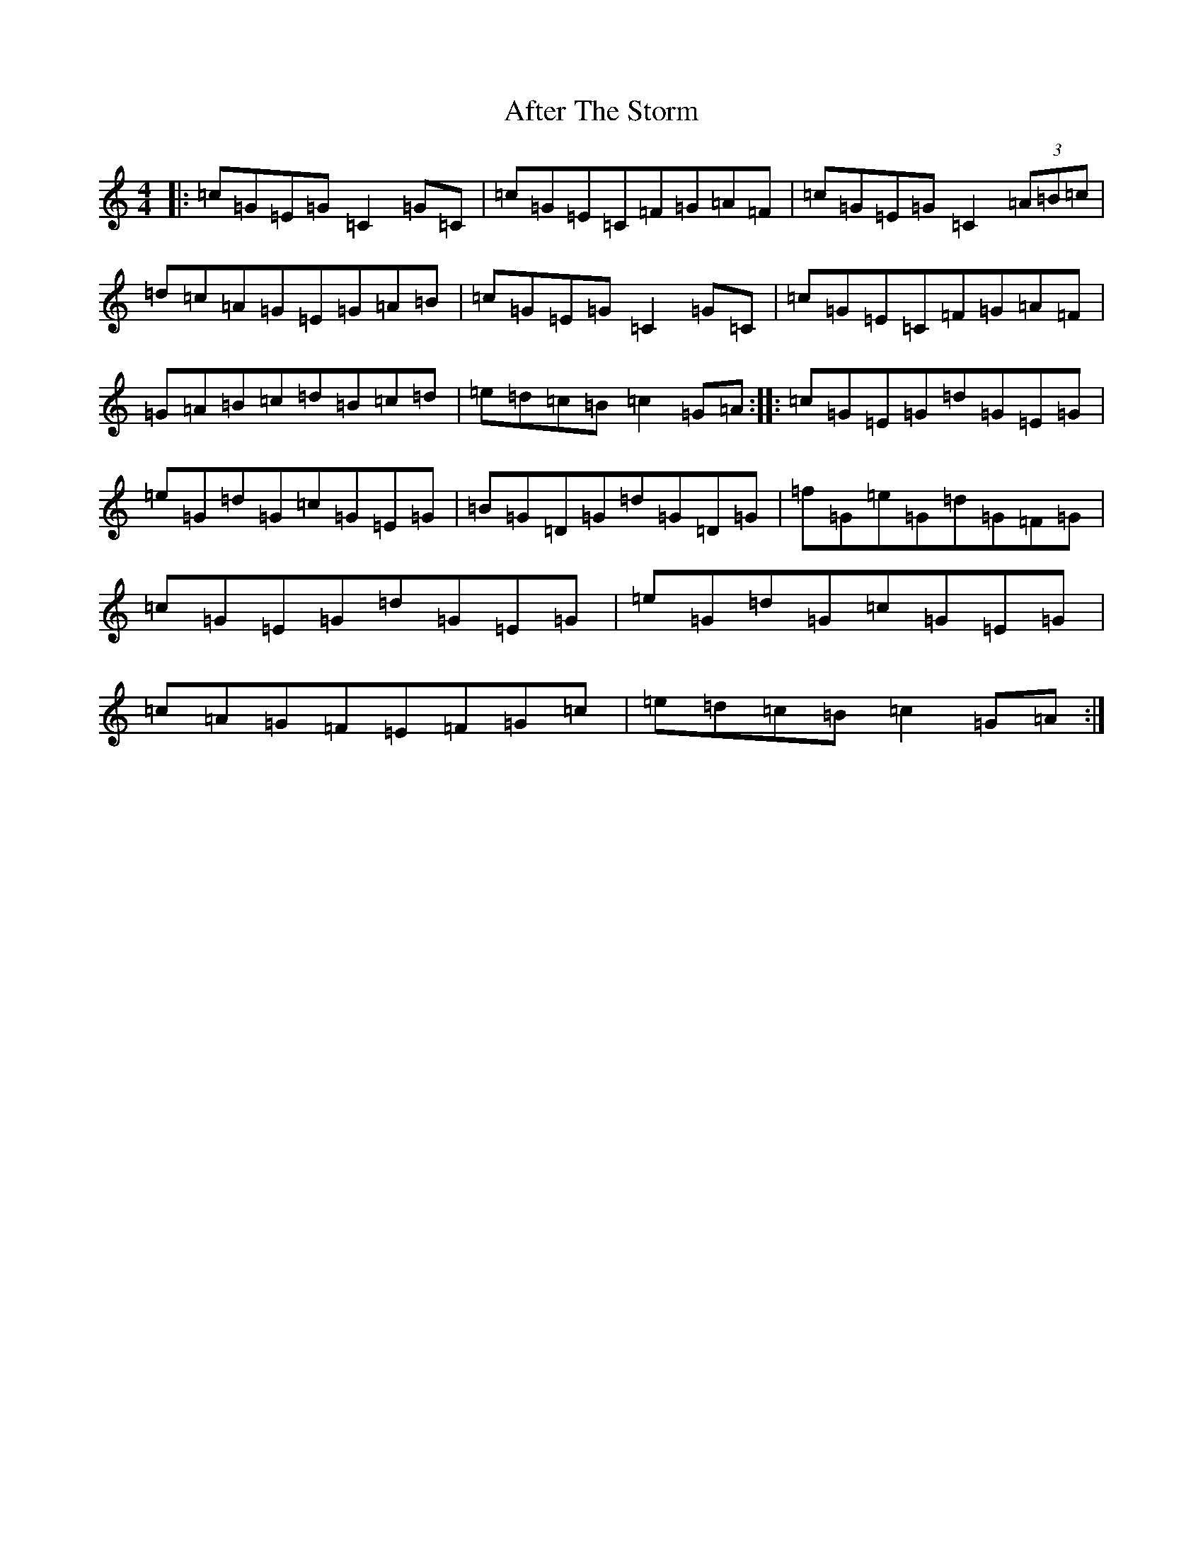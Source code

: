 X: 338
T: After The Storm
S: https://thesession.org/tunes/7933#setting7933
R: reel
M:4/4
L:1/8
K: C Major
|:=c=G=E=G=C2=G=C|=c=G=E=C=F=G=A=F|=c=G=E=G=C2(3=A=B=c|=d=c=A=G=E=G=A=B|=c=G=E=G=C2=G=C|=c=G=E=C=F=G=A=F|=G=A=B=c=d=B=c=d|=e=d=c=B=c2=G=A:||:=c=G=E=G=d=G=E=G|=e=G=d=G=c=G=E=G|=B=G=D=G=d=G=D=G|=f=G=e=G=d=G=F=G|=c=G=E=G=d=G=E=G|=e=G=d=G=c=G=E=G|=c=A=G=F=E=F=G=c|=e=d=c=B=c2=G=A:|